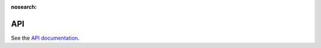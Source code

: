 :nosearch:

.. _api:

API
=================

See the `API documentation <https://api.mattermost.com>`__.

